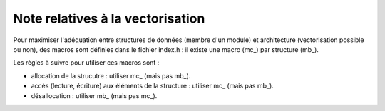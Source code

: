 .. -*- mode: rst; coding: utf-8 -*-

=================================
Note relatives à la vectorisation
=================================

Pour maximiser l'adéquation entre structures de données (membre d'un module) et architecture (vectorisation possible ou non), des macros sont définies dans le fichier index.h : il existe une macro (mc_) par structure (mb_).

Les règles à suivre pour utiliser ces macros sont :

- allocation de la strucutre : utiliser mc_ (mais pas mb_).

- accès (lecture, écriture) aux éléments de la structure : utiliser mc_ (mais pas mb_).

- désallocation : utiliser mb_ (mais pas mc_).
